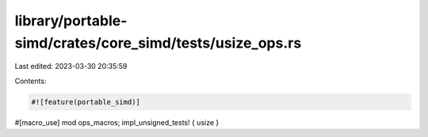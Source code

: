 library/portable-simd/crates/core_simd/tests/usize_ops.rs
=========================================================

Last edited: 2023-03-30 20:35:59

Contents:

.. code-block:: rs

    #![feature(portable_simd)]

#[macro_use]
mod ops_macros;
impl_unsigned_tests! { usize }


